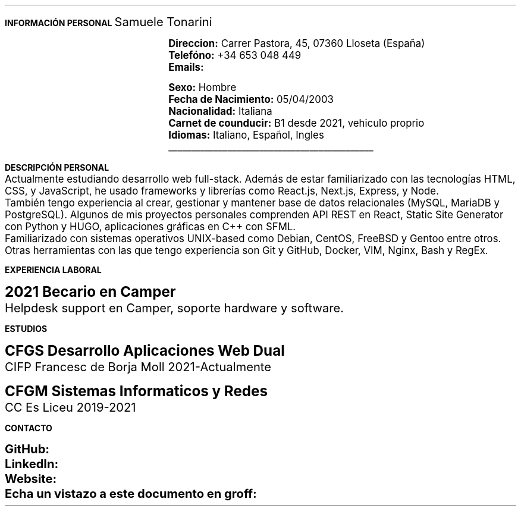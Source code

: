 .fam H \" font family
.nr HM 0.6i \" header margin
.nr FM 0.2i \" footer margin
.ss 12 0 \" interword spacing
.nr PS 11 \" point size/font size
.nr VS 14 \" vertical spacing
.nr PD 0.4v \" paragraph distance
.nr PO 0.9i \" left margin
.nr LL 6.6i \" line width 
.nr PS 10
.LP
.B "INFORMACIÓN"
.ss 100 0
.B "PERSONAL"
.ss 12 0
.LG 
.LG
Samuele Tonarini

.mk
.PDFPIC -L samu.pdf 1.9
.rt
.nr PI 21.5n 
.nr PS 12
.LP
.RS
.B Direccion:
Carrer Pastora, 45, 07360 Lloseta (España)
.LP
.B Telefóno:
+34 653 048 449
.LP
.B Emails:
.pdfhref W -D mailto:samueletonarini@gmail.com samueletonarini@gmail.com
.nr PI 7.8n
.PP
.pdfhref W -D mailto:stonarini@cifpfbmoll.eu stonarini@cifpfbmoll.eu

.LS
.B Sexo:
Hombre
.LP
.B "Fecha de Nacimiento:"
05/04/2003 
.LP 
.B Nacionalidad: " Italiana"
.LP
.B "Carnet de counducir:" " B1 desde 2021, vehiculo proprio"
.LP
.B Idiomas: " Italiano, Español, Ingles"

\D't 0.2p'\v'-0.17i'\l'4.5i'\h'-4.5i'
.RE
.nr PS 10
.LP
.B "DESCRIPCIÓN PERSONAL"
.nr PS 11
.LP
Actualmente estudiando desarrollo web full-stack. Además de estar familiarizado con las tecnologías HTML, CSS, y JavaScript, he usado frameworks y librerías como React.js, Next.js, Express, y Node.
.nr PD 0 
.LP
También tengo experiencia al crear, gestionar y mantener base de datos relacionales (MySQL, MariaDB y PostgreSQL).  
Algunos de mis proyectos personales comprenden API REST en React, Static Site Generator con Python y HUGO, aplicaciones gráficas en C++ con SFML.
.LP
Familiarizado con sistemas operativos UNIX-based como Debian, CentOS, FreeBSD y Gentoo entre otros.
.LP
Otras herramientas con las que tengo experiencia son Git y GitHub, Docker, VIM, Nginx, Bash y RegEx.
.nr PD 1.2v 
.nr PS 10
.LP
.B "EXPERIENCIA LABORAL"
.nr PS 15
.LP
.nr PD 0.4v
.nr PS 13
.B "2021 Becario en Camper"
.LP
Helpdesk support en Camper, soporte hardware y software.
.nr PD 1.2v 
.nr PS 10
.LP
.B "ESTUDIOS"
.nr PS 15
.LP
.nr PD 0.4v
.nr PS 13
.B "CFGS Desarrollo Aplicaciones Web Dual"
.LP
CIFP Francesc de Borja Moll 2021-Actualmente
.nr PS 15
.nr PD 1v
.LP
.nr PS 13
.B "CFGM Sistemas Informaticos y Redes"
.nr PD 0.4v
.LP
CC Es Liceu 2019-2021
.nr PD 1.2v 
.nr PS 10
.LP
.B "CONTACTO"
.nr PS 15
.nr PD 1v
.nr PS 13
.LP
.nr PD 0.5v
.nr PS 13
.B GitHub: 
.pdfhref W -D https://www.github.com/stonarini stonarini
.LP
.B LinkedIn: 
.pdfhref W -D https://www.linkedin.com/in/samuele-tonarini Samuele Tonarini
.LP
.B Website:
.pdfhref W -D https://www.hostileobject.xyz hostileobject.xyz
.LP
.B "Echa un vistazo a este documento en groff:"
.pdfhref W -D https://www.github.com/stonarini/stroff/blob/main/curriculum.ms curriculum.ms
